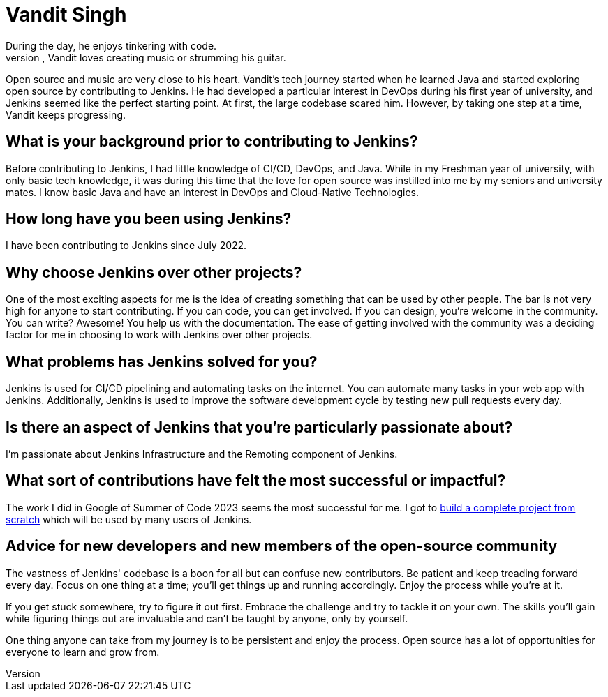 = Vandit Singh
:page-name: Vandit Singh
:page-linkedin: vandit-singh
:page-twitter: vandittweets
:page-github: Vandit1604
:page-email: 
:page-image: avatar/vandit-singh.png
:page-pronouns: He/Him/His
:page-location: Delhi NCR, India
:page-firstcommit: 2022
:page-datepublished: 2024-06-05
:page-featured: true
:page-intro:  Vandit Singh is a Jenkins contributor currently based in India.
During the day, he enjoys tinkering with code.
When he's not deep in Jenkins code, Vandit loves creating music or strumming his guitar.
Open source and music are very close to his heart.
Vandit's tech journey started when he learned Java and started exploring open source by contributing to Jenkins.
He had developed a particular interest in DevOps during his first year of university, and Jenkins seemed like the perfect starting point.
At first, the large codebase scared him.
However, by taking one step at a time, Vandit keeps progressing.

== What is your background prior to contributing to Jenkins?

Before contributing to Jenkins, I had little knowledge of CI/CD, DevOps, and Java.
While in my Freshman year of university, with only basic tech knowledge, it was during this time that the love for open source was instilled into me by my seniors and university mates.
I know basic Java and have an interest in DevOps and Cloud-Native Technologies.

== How long have you been using Jenkins?

I have been contributing to Jenkins since July 2022.

== Why choose Jenkins over other projects?

One of the most exciting aspects for me is the idea of creating something that can be used by other people. 
The bar is not very high for anyone to start contributing.
If you can code, you can get involved.
If you can design, you're welcome in the community.
You can write?
Awesome!
You help us with the documentation.
The ease of getting involved with the community was a deciding factor for me in choosing to work with Jenkins over other projects.

== What problems has Jenkins solved for you?

Jenkins is used for CI/CD pipelining and automating tasks on the internet.
You can automate many tasks in your web app with Jenkins.
Additionally, Jenkins is used to improve the software development cycle by testing new pull requests every day.

== Is there an aspect of Jenkins that you're particularly passionate about?

I'm passionate about Jenkins Infrastructure and the Remoting component of Jenkins.

== What sort of contributions have felt the most successful or impactful?

The work I did in Google of Summer of Code 2023 seems the most successful for me.
I got to link:https://www.jenkins.io/projects/gsoc/2023/projects/alternative-jenkinsio-build-tool/[build a complete project from scratch] which will be used by many users of Jenkins.

== Advice for new developers and new members of the open-source community

The vastness of Jenkins' codebase is a boon for all but can confuse new contributors. 
Be patient and keep treading forward every day.
Focus on one thing at a time; you'll get things up and running accordingly.
Enjoy the process while you're at it.

If you get stuck somewhere, try to figure it out first.
Embrace the challenge and try to tackle it on your own.
The skills you'll gain while figuring things out are invaluable and can't be taught by anyone, only by yourself.

One thing anyone can take from my journey is to be persistent and enjoy the process.
Open source has a lot of opportunities for everyone to learn and grow from.
